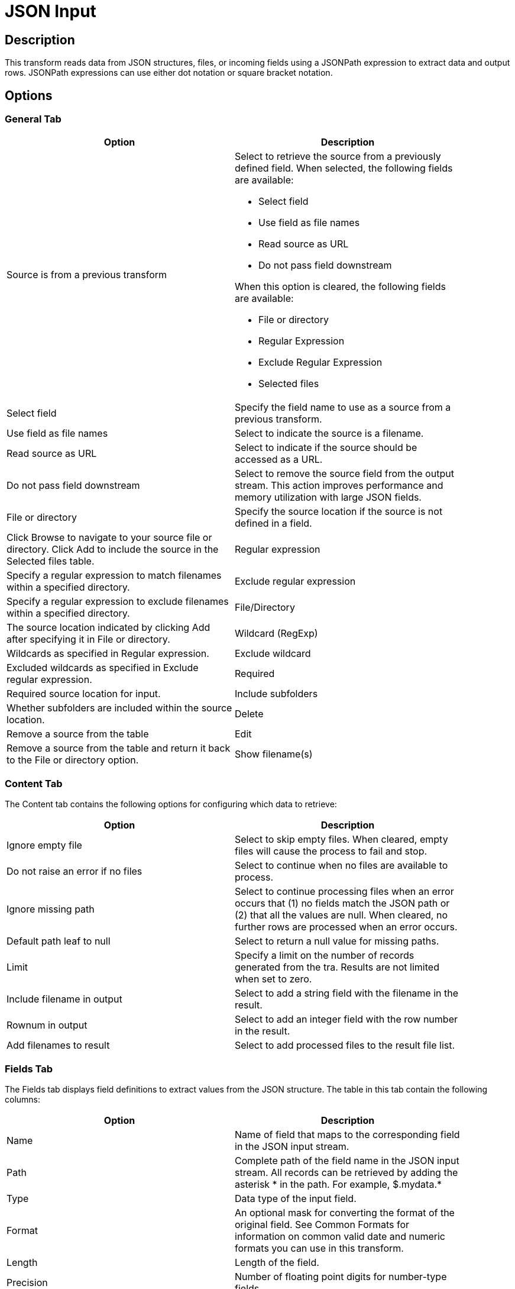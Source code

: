 ////
Licensed to the Apache Software Foundation (ASF) under one
or more contributor license agreements.  See the NOTICE file
distributed with this work for additional information
regarding copyright ownership.  The ASF licenses this file
to you under the Apache License, Version 2.0 (the
"License"); you may not use this file except in compliance
with the License.  You may obtain a copy of the License at
  http://www.apache.org/licenses/LICENSE-2.0
Unless required by applicable law or agreed to in writing,
software distributed under the License is distributed on an
"AS IS" BASIS, WITHOUT WARRANTIES OR CONDITIONS OF ANY
KIND, either express or implied.  See the License for the
specific language governing permissions and limitations
under the License.
////
:documentationPath: /pipeline/transforms/
:language: en_US

= JSON Input

== Description

This transform reads data from JSON structures, files, or incoming fields using a JSONPath expression to extract data and output rows. JSONPath expressions can use either dot notation or square bracket notation.

== Options

=== General Tab

[width="90%", options="header"]
|===
|Option|Description
|Source is from a previous transform a|Select to retrieve the source from a previously defined field. When selected, the following fields are available:

* Select field
* Use field as file names
* Read source as URL
* Do not pass field downstream

When this option is cleared, the following fields are available:

* File or directory
* Regular Expression
* Exclude Regular Expression
* Selected files

|Select field|Specify the field name to use as a source from a previous transform.
|Use field as file names|Select to indicate the source is a filename.
|Read source as URL|Select to indicate if the source should be accessed as a URL.
|Do not pass field downstream|Select to remove the source field from the output stream. This action improves performance and memory utilization with large JSON fields.
|File or directory|Specify the source location if the source is not defined in a field. |Click Browse to navigate to your source file or directory. Click Add to include the source in the Selected files table.
|Regular expression|Specify a regular expression to match filenames within a specified directory.
|Exclude regular expression|Specify a regular expression to exclude filenames within a specified directory.
|File/Directory|The source location indicated by clicking Add after specifying it in File or directory.
|Wildcard (RegExp)|Wildcards as specified in Regular expression.
|Exclude wildcard|Excluded wildcards as specified in Exclude regular expression.
|Required|Required source location for input.
|Include subfolders|Whether subfolders are included within the source location.
|Delete|Remove a source from the table
|Edit|Remove a source from the table and return it back to the File or directory option.
|Show filename(s)|Display the file names of the sources successfully connected to the JSON Input transform.
|===

=== Content Tab

The Content tab contains the following options for configuring which data to retrieve:

[width="90%", options="header"]
|===
|Option|Description
|Ignore empty file|Select to skip empty files. When cleared, empty files will cause the process to fail and stop.
|Do not raise an error if no files|Select to continue when no files are available to process.
|Ignore missing path|Select to continue processing files when an error occurs that (1) no fields match the JSON path or (2) that all the values are null. When cleared, no further rows are processed when an error occurs.
|Default path leaf to null|Select to return a null value for missing paths.
|Limit|Specify a limit on the number of records generated from the tra. Results are not limited when set to zero.
|Include filename in output|Select to add a string field with the filename in the result.
|Rownum in output|Select to add an integer field with the row number in the result.
|Add filenames to result|Select to add processed files to the result file list.
|===

=== Fields Tab

The Fields tab displays field definitions to extract values from the JSON structure. The table in this tab contain the following columns:

[width="90%", options="header"]
|===
|Option|Description
|Name|Name of field that maps to the corresponding field in the JSON input stream.
|Path|Complete path of the field name in the JSON input stream. All records can be retrieved by adding the asterisk * in the path. For example, $.mydata.*
|Type|Data type of the input field.
|Format|An optional mask for converting the format of the original field. See Common Formats for information on common valid date and numeric formats you can use in this transform.
|Length|Length of the field.
|Precision|Number of floating point digits for number-type fields.
|Currency|Currency symbol ($ or €, for example).
|Decimal|A decimal point can be a . (5,000.00 for example) or , (5.000,00 for example).
|Group|A grouping can be a , (10,000.00 for example) or . (5.000,00 for example).
|Trim type|The trim method to apply to a string.
|Repeat|The corresponding value from the last row repeated if a row is empty.
|Get fields|Populate the table with fields derived from the source file.
|===

=== Select fields

Click Get Fields in the Fields tab to open the Select Fields window. Select the checkbox next to each field in your source file that you want include in your output. All the fields selected in this transform are added to the table. You can search for a field name by entering the field name in the Search box.

=== Additional output fields tab

The Additional output fields tab contains the following options to specify additional information about the file to process:

[width="90%", options="header"]
|===
|Option|Description
|Short filename field|Specify the field that contains the filename without path information but with an extension.
|Extension field|Specify the field that contains the extension of the filename.
|Path field|Specify the field that contains the path in operating system format.
|Size field|Specify the field that contains the size of the data.
|Is hidden field|Specify the field indicating if the file is hidden or not (Boolean).
|Last modification field|Specify the field indicating the date of the last time the file was modified.
|Uri field|Specify the field that contains the URI.
|Root uri field|Specify the field that contains only the root part of the URI.
|===

== Metadata Injection Support

All fields of this transform support metadata injection. You can use this transform with ETL Metadata Injection to pass metadata to your pipeline at runtime.